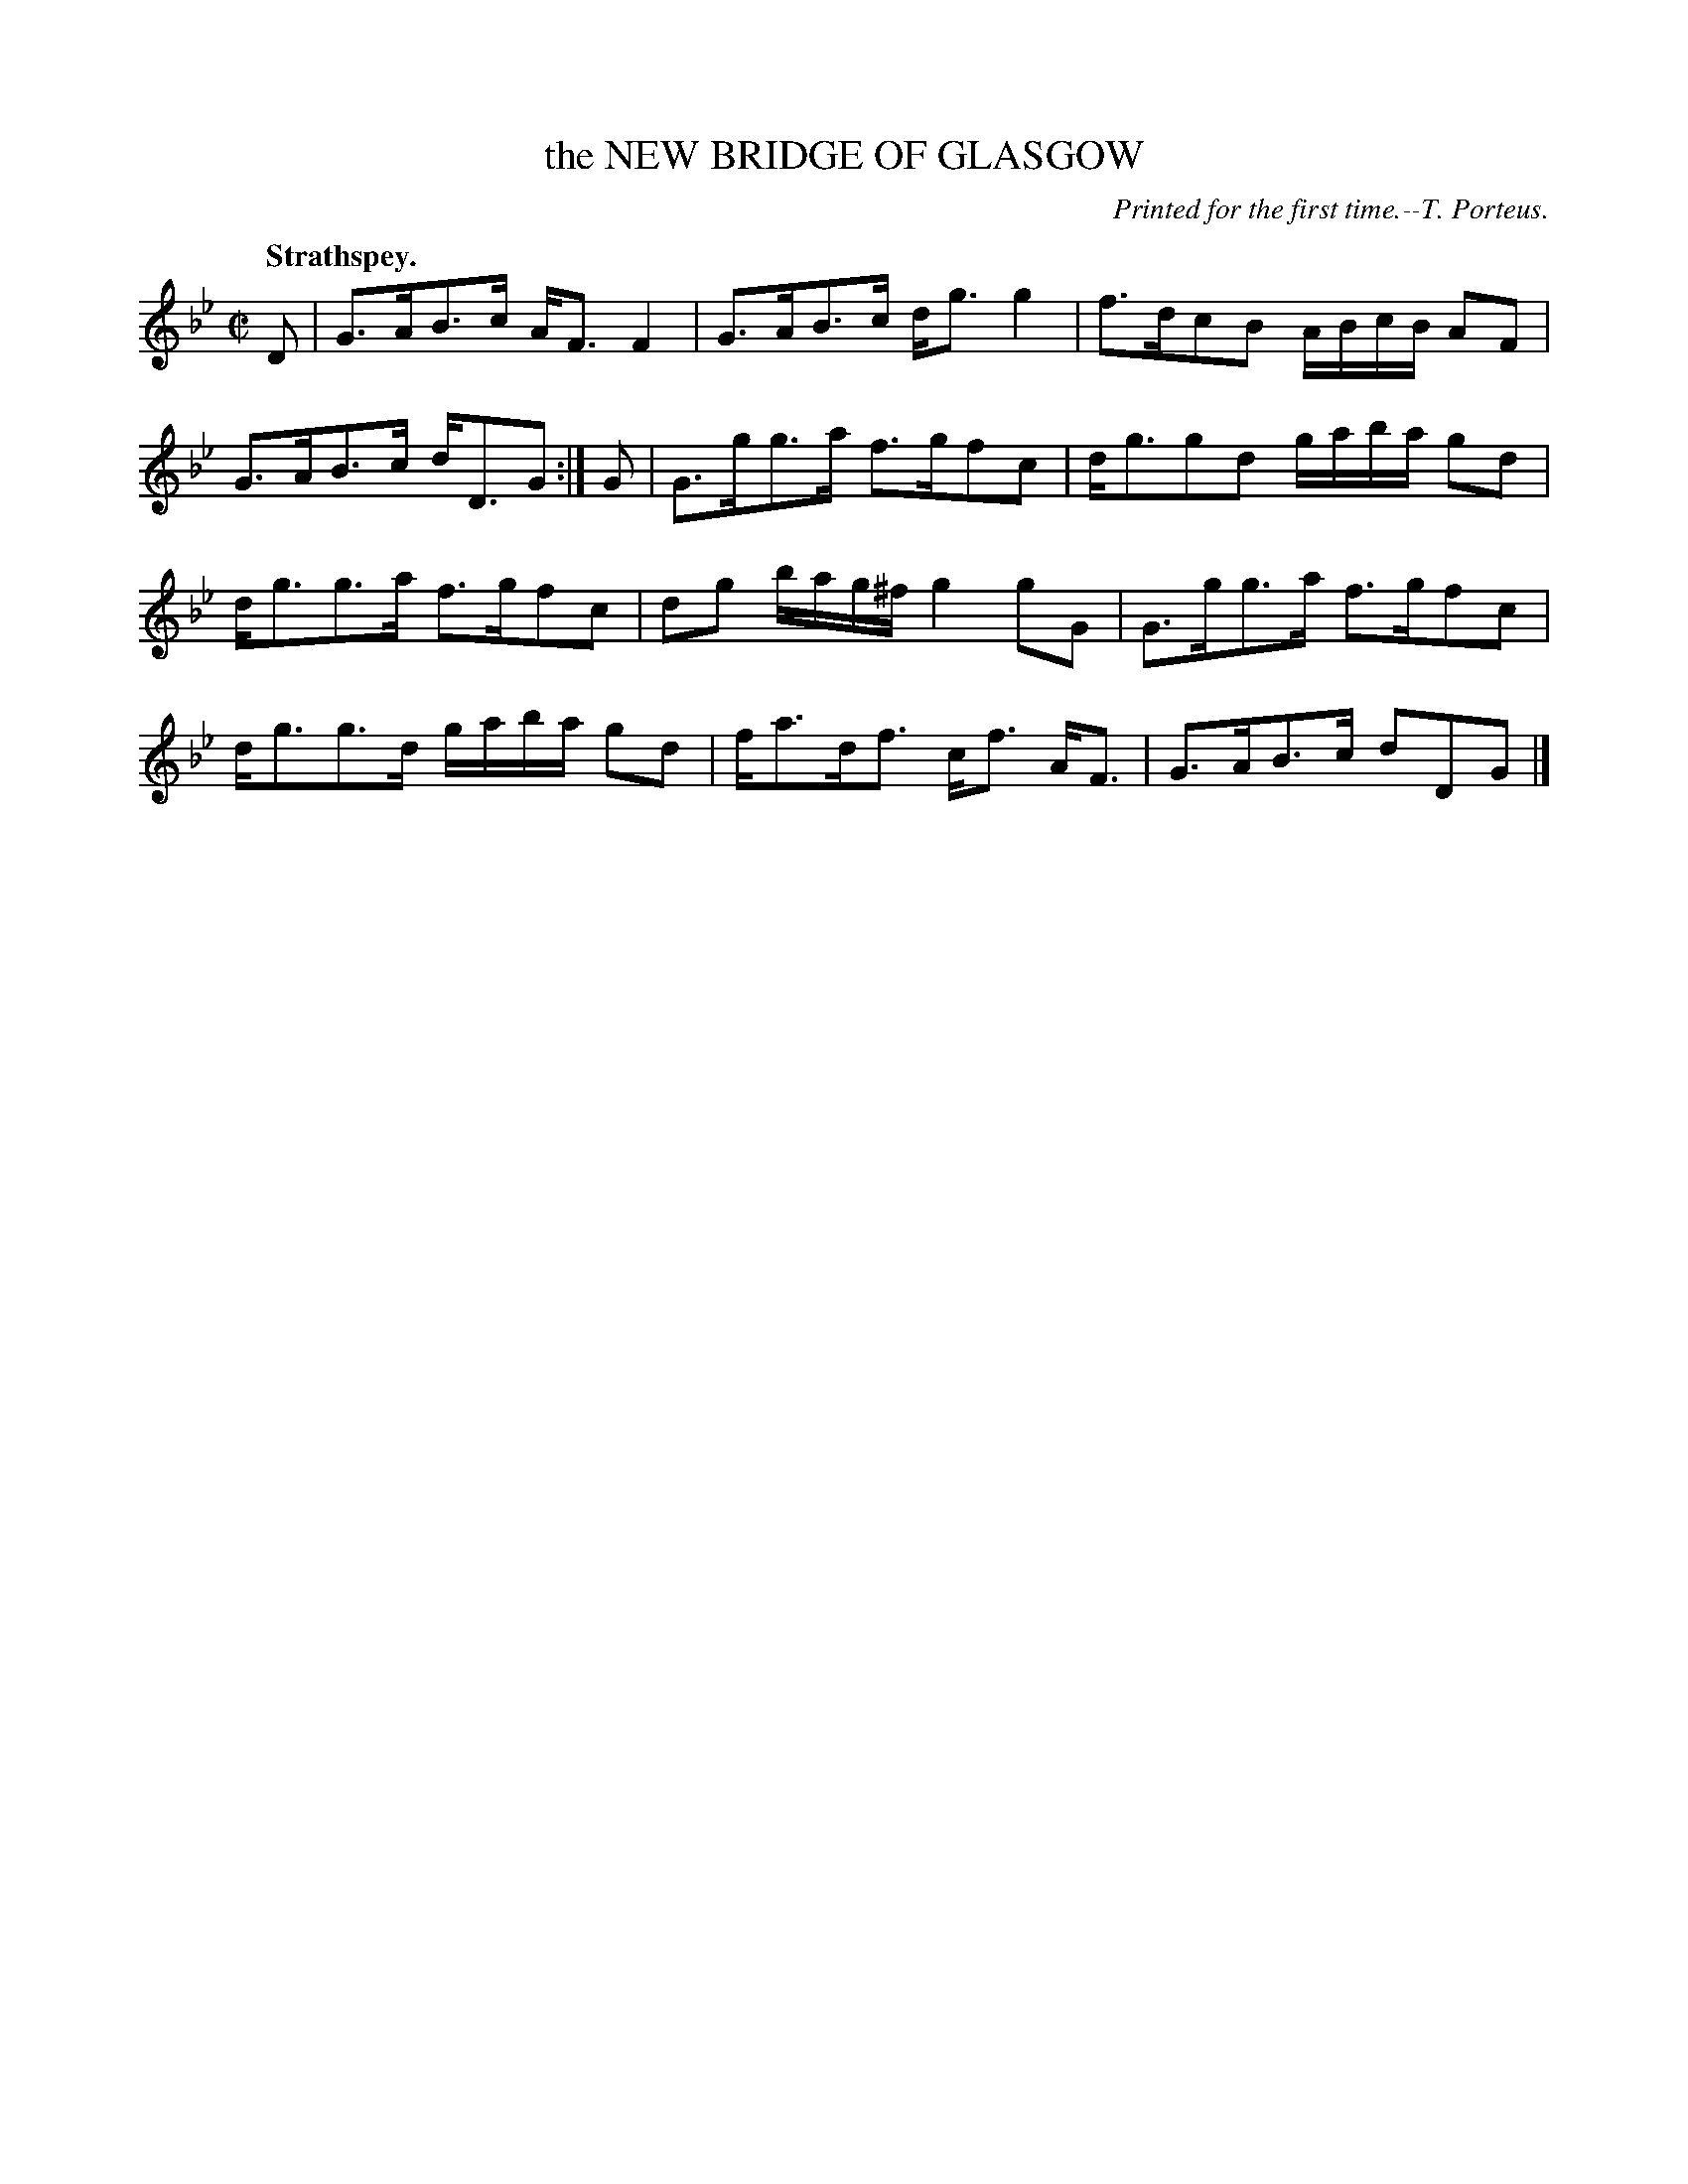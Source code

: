 X: 21712
T: the NEW BRIDGE OF GLASGOW
C: Printed for the first time.--T. Porteus.
Q: "Strathspey."
%R: strathspey
B: W. Hamilton "Universal Tune-Book" Vol. 2 Glasgow 1846 p.171 #2
S: http://s3-eu-west-1.amazonaws.com/itma.dl.printmaterial/book_pdfs/hamiltonvol2web.pdf
Z: 2016 John Chambers <jc:trillian.mit.edu>
M: C|
L: 1/16
K: Gm
% - - - - - - - - - - - - - - - - - - - - - - - - -
D2 |\
G3AB3c AF3 F4 | G3AB3c dg3 g4 |\
f3dc2B2 ABcB A2F2 | G3AB3c dD3G2 :| G2 |\
G3gg3a f3gf2c2 | dg3g2d2 gaba g2d2 |
dg3g3a f3gf2c2 | d2g2 bag^f g4 g2G2 |\
G3gg3a f3gf2c2 | dg3g3d gaba g2d2 |\
fa3df3 cf3 AF3 | G3AB3c d2D2G2 |]
% - - - - - - - - - - - - - - - - - - - - - - - - -
